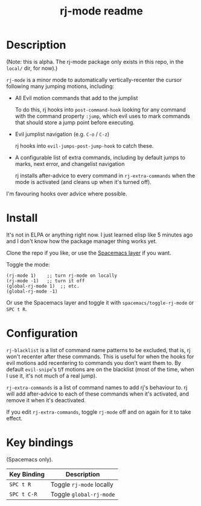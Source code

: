 #+TITLE: rj-mode readme

* Table of Contents                                        :TOC_4_gh:noexport:
- [[#description][Description]]
- [[#install][Install]]
- [[#configuration][Configuration]]
- [[#key-bindings][Key bindings]]

* Description

(Note: this is alpha. The rj-mode package only exists in this repo,
in the =local/= dir, for now).)

=rj-mode= is a minor mode to automatically vertically-recenter the cursor
following many jumping motions, including:

- All Evil motion commands that add to the jumplist

  To do this, rj hooks into =post-command-hook= looking for any command
  with the command property =:jump=, which evil uses to mark commands that
  should store a jump point before executing.

- Evil jumplist navigation (e.g. ~C-o~ / ~C-z~)

  rj hooks into =evil-jumps-post-jump-hook= to catch these.
 
- A configurable list of extra commands, including by default jumps to marks,
  next error, and changelist navigation

  rj installs after-advice to every command in =rj-extra-commands= when the
  mode is activated (and cleans up when it's turned off).

I'm favouring hooks over advice where possible.

* Install

It's not in ELPA or anything right now. I just learned elisp like 5 minutes ago
and I don't know how the package manager thing works yet.

Clone the repo if you like, or use the [[https://github.com/vaz/rj-mode-layer][Spacemacs layer]] if you want.

Toggle the mode:

#+BEGIN_SRC elisp
  (rj-mode 1)    ;; turn rj-mode on locally
  (rj-mode -1)   ;; turn it off
  (global-rj-mode 1)  ;; etc.
  (global-rj-mode -1)
#+END_SRC

Or use the Spacemacs layer and toggle it with
=spacemacs/toggle-rj-mode= or ~SPC t R~.

* Configuration

=rj-blacklist= is a list of command name patterns to be excluded, that is, rj
won't recenter after these commands. This is useful for when the hooks
for evil motions add recentering to commands you don't want them to.
By default =evil-snipe='s t/f motions are on the blacklist (most of the time,
when I use it, it's not much of a real jump).

=rj-extra-commands= is a list of command names to add rj's behaviour to. rj
will add after-advice to each of these commands when it's activated, and
remove it when it's deactivated.

If you edit =rj-extra-commands=, toggle =rj-mode= off and on again for it to
take effect.

* Key bindings

(Spacemacs only).

| Key Binding | Description              |
|-------------+--------------------------|
| ~SPC t R~   | Toggle =rj-mode= locally |
| ~SPC t C-R~ | Toggle =global-rj-mode=  |
